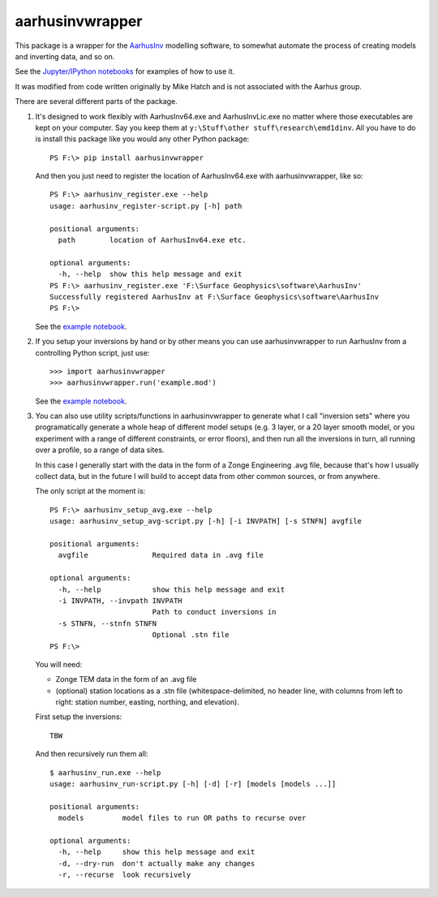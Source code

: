aarhusinvwrapper
================

This package is a wrapper for the `AarhusInv <http://hgg.au.dk/download/inversionkernel/>`__ modelling software, to somewhat automate the process of creating models and inverting data, and so on.

See the `Jupyter/IPython notebooks <https://github.com/kinverarity1/aarhusinvwrapper/tree/master/notebooks>`__ for examples of how to use it.

It was modified from code written originally by Mike Hatch and is not associated with the Aarhus group.

There are several different parts of the package.

1. It's designed to work flexibly with AarhusInv64.exe and AarhusInvLic.exe no
   matter where those executables are kept on your computer. Say you keep them
   at ``y:\Stuff\other stuff\research\emd1dinv``. All you have to do is install
   this package like you would any other Python package::

    PS F:\> pip install aarhusinvwrapper

   And then you just need to register the location of AarhusInv64.exe with
   aarhusinvwrapper, like so::

    PS F:\> aarhusinv_register.exe --help
    usage: aarhusinv_register-script.py [-h] path

    positional arguments:
      path        location of AarhusInv64.exe etc.

    optional arguments:
      -h, --help  show this help message and exit
    PS F:\> aarhusinv_register.exe 'F:\Surface Geophysics\software\AarhusInv'
    Successfully registered AarhusInv at F:\Surface Geophysics\software\AarhusInv
    PS F:\>

   See the `example notebook <https://github.com/kinverarity1/aarhusinvwrapper/blob/master/notebooks/How%20to%20register%20the%20AarhusInv%20software%20location%20with%20aarhusinvwrapper.ipynb>`__.

2. If you setup your inversions by hand or by other means you can use
   aarhusinvwrapper to run AarhusInv from a controlling Python script, just use::

    >>> import aarhusinvwrapper
    >>> aarhusinvwrapper.run('example.mod')

   See the `example notebook <https://github.com/kinverarity1/aarhusinvwrapper/blob/master/notebooks/Running%20AarhusInv%20via%20aarhusinvwrapper.ipynb>`__.

3. You can also use utility scripts/functions in aarhusinvwrapper to generate
   what I call "inversion sets" where you programatically generate a whole heap
   of different model setups (e.g. 3 layer, or a 20 layer smooth model, or you
   experiment with a range of different constraints, or error floors), and then
   run all the inversions in turn, all running over a profile, so a range of
   data sites.

   In this case I generally start with the data in the form of a Zonge
   Engineering .avg file, because that's how I usually collect data, but in
   the future I will build to accept data from other common sources, or from
   anywhere.

   The only script at the moment is::

    PS F:\> aarhusinv_setup_avg.exe --help
    usage: aarhusinv_setup_avg-script.py [-h] [-i INVPATH] [-s STNFN] avgfile

    positional arguments:
      avgfile               Required data in .avg file

    optional arguments:
      -h, --help            show this help message and exit
      -i INVPATH, --invpath INVPATH
                            Path to conduct inversions in
      -s STNFN, --stnfn STNFN
                            Optional .stn file
    PS F:\>

   You will need:

   - Zonge TEM data in the form of an .avg file
   - (optional) station locations as a .stn file (whitespace-delimited, no header line, with columns from left to right: station number, easting, northing, and elevation).

   First setup the inversions::

    TBW

   And then recursively run them all::

    $ aarhusinv_run.exe --help
    usage: aarhusinv_run-script.py [-h] [-d] [-r] [models [models ...]]

    positional arguments:
      models         model files to run OR paths to recurse over

    optional arguments:
      -h, --help     show this help message and exit
      -d, --dry-run  don't actually make any changes
      -r, --recurse  look recursively

